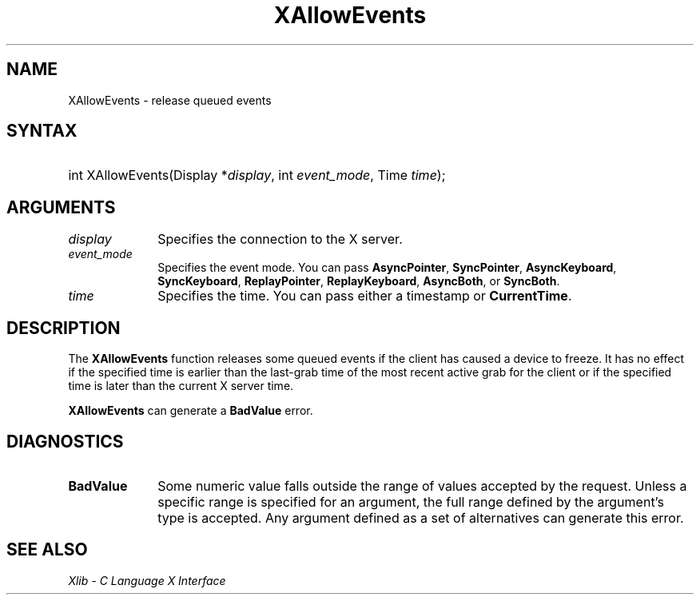.\" Copyright \(co 1985, 1986, 1987, 1988, 1989, 1990, 1991, 1994, 1996 X Consortium
.\"
.\" Permission is hereby granted, free of charge, to any person obtaining
.\" a copy of this software and associated documentation files (the
.\" "Software"), to deal in the Software without restriction, including
.\" without limitation the rights to use, copy, modify, merge, publish,
.\" distribute, sublicense, and/or sell copies of the Software, and to
.\" permit persons to whom the Software is furnished to do so, subject to
.\" the following conditions:
.\"
.\" The above copyright notice and this permission notice shall be included
.\" in all copies or substantial portions of the Software.
.\"
.\" THE SOFTWARE IS PROVIDED "AS IS", WITHOUT WARRANTY OF ANY KIND, EXPRESS
.\" OR IMPLIED, INCLUDING BUT NOT LIMITED TO THE WARRANTIES OF
.\" MERCHANTABILITY, FITNESS FOR A PARTICULAR PURPOSE AND NONINFRINGEMENT.
.\" IN NO EVENT SHALL THE X CONSORTIUM BE LIABLE FOR ANY CLAIM, DAMAGES OR
.\" OTHER LIABILITY, WHETHER IN AN ACTION OF CONTRACT, TORT OR OTHERWISE,
.\" ARISING FROM, OUT OF OR IN CONNECTION WITH THE SOFTWARE OR THE USE OR
.\" OTHER DEALINGS IN THE SOFTWARE.
.\"
.\" Except as contained in this notice, the name of the X Consortium shall
.\" not be used in advertising or otherwise to promote the sale, use or
.\" other dealings in this Software without prior written authorization
.\" from the X Consortium.
.\"
.\" Copyright \(co 1985, 1986, 1987, 1988, 1989, 1990, 1991 by
.\" Digital Equipment Corporation
.\"
.\" Portions Copyright \(co 1990, 1991 by
.\" Tektronix, Inc.
.\"
.\" Permission to use, copy, modify and distribute this documentation for
.\" any purpose and without fee is hereby granted, provided that the above
.\" copyright notice appears in all copies and that both that copyright notice
.\" and this permission notice appear in all copies, and that the names of
.\" Digital and Tektronix not be used in in advertising or publicity pertaining
.\" to this documentation without specific, written prior permission.
.\" Digital and Tektronix makes no representations about the suitability
.\" of this documentation for any purpose.
.\" It is provided "as is" without express or implied warranty.
.\"
.\"
.ds xT X Toolkit Intrinsics \- C Language Interface
.ds xW Athena X Widgets \- C Language X Toolkit Interface
.ds xL Xlib \- C Language X Interface
.ds xC Inter-Client Communication Conventions Manual
.TH XAllowEvents 3 "libX11 1.8.7" "X Version 11" "XLIB FUNCTIONS"
.SH NAME
XAllowEvents \- release queued events
.SH SYNTAX
.HP
int XAllowEvents\^(\^Display *\fIdisplay\fP, int \fIevent_mode\fP\^,
Time \fItime\fP\^);
.SH ARGUMENTS
.IP \fIdisplay\fP 1i
Specifies the connection to the X server.
.IP \fIevent_mode\fP 1i
Specifies the event mode.
You can pass
.BR AsyncPointer ,
.BR SyncPointer ,
.BR AsyncKeyboard ,
.BR SyncKeyboard ,
.BR ReplayPointer ,
.BR ReplayKeyboard ,
.BR AsyncBoth ,
or
.BR SyncBoth .
.IP \fItime\fP 1i
Specifies the time.
You can pass either a timestamp or
.BR CurrentTime .
.SH DESCRIPTION
The
.B XAllowEvents
function releases some queued events if the client has caused a device
to freeze.
It has no effect if the specified time is earlier than the last-grab
time of the most recent active grab for the client or if the specified time
is later than the current X server time.
.LP
.B XAllowEvents
can generate a
.B BadValue
error.
.SH DIAGNOSTICS
.TP 1i
.B BadValue
Some numeric value falls outside the range of values accepted by the request.
Unless a specific range is specified for an argument, the full range defined
by the argument's type is accepted.
Any argument defined as a set of
alternatives can generate this error.
.SH "SEE ALSO"
\fI\*(xL\fP
